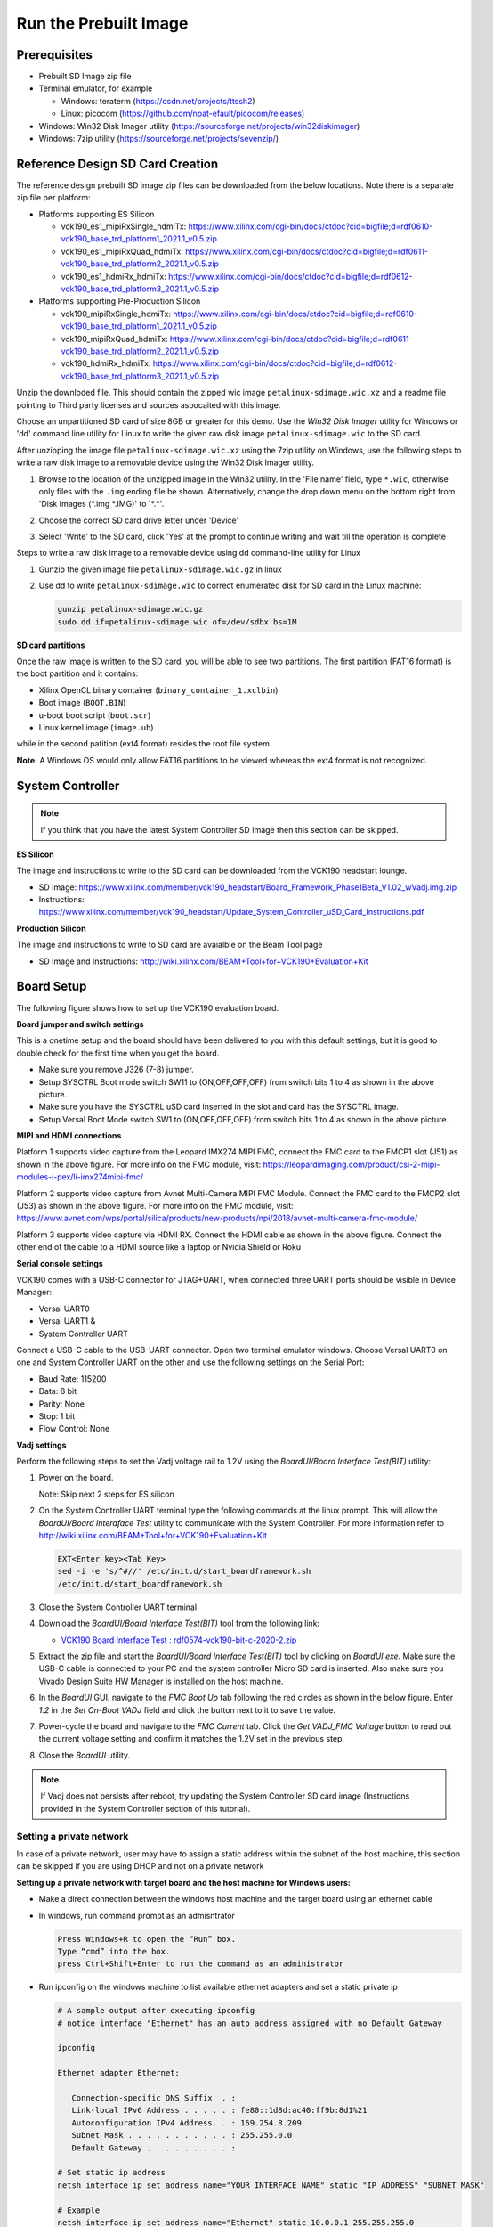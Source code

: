 Run the Prebuilt Image
======================

Prerequisites
-------------

* Prebuilt SD Image zip file

* Terminal emulator, for example

  * Windows: teraterm (https://osdn.net/projects/ttssh2)

  * Linux: picocom (https://github.com/npat-efault/picocom/releases)

* Windows: Win32 Disk Imager utility (https://sourceforge.net/projects/win32diskimager)

* Windows: 7zip utility (https://sourceforge.net/projects/sevenzip/)

Reference Design SD Card Creation
---------------------------------

The reference design prebuilt SD image zip files can be downloaded from the below locations. Note
there is a separate zip file per platform:

* Platforms supporting ES Silicon

  * vck190_es1_mipiRxSingle_hdmiTx: https://www.xilinx.com/cgi-bin/docs/ctdoc?cid=bigfile;d=rdf0610-vck190_base_trd_platform1_2021.1_v0.5.zip

  * vck190_es1_mipiRxQuad_hdmiTx: https://www.xilinx.com/cgi-bin/docs/ctdoc?cid=bigfile;d=rdf0611-vck190_base_trd_platform2_2021.1_v0.5.zip

  * vck190_es1_hdmiRx_hdmiTx: https://www.xilinx.com/cgi-bin/docs/ctdoc?cid=bigfile;d=rdf0612-vck190_base_trd_platform3_2021.1_v0.5.zip


* Platforms supporting Pre-Production Silicon

  * vck190_mipiRxSingle_hdmiTx: https://www.xilinx.com/cgi-bin/docs/ctdoc?cid=bigfile;d=rdf0610-vck190_base_trd_platform1_2021.1_v0.5.zip

  * vck190_mipiRxQuad_hdmiTx: https://www.xilinx.com/cgi-bin/docs/ctdoc?cid=bigfile;d=rdf0611-vck190_base_trd_platform2_2021.1_v0.5.zip

  * vck190_hdmiRx_hdmiTx: https://www.xilinx.com/cgi-bin/docs/ctdoc?cid=bigfile;d=rdf0612-vck190_base_trd_platform3_2021.1_v0.5.zip

Unzip the downloded file. This should contain the zipped wic image ``petalinux-sdimage.wic.xz``
and a readme file pointing to Third party licenses and sources asoocaited with this image.

Choose an unpartitioned SD card of size 8GB or greater for this demo. Use the
*Win32 Disk Imager* utility for Windows or 'dd' command line utility for Linux
to write the given raw disk image ``petalinux-sdimage.wic`` to the SD card.

After unzipping the image file ``petalinux-sdimage.wic.xz`` using the 7zip
utility on Windows, use the following steps to write a raw disk image to a
removable device using the Win32 Disk Imager utility.

#. Browse to the location of the unzipped image in the Win32 utility. In the
   'File name' field, type ``*.wic``, otherwise only files with the ``.img``
   ending file be shown. Alternatively, change the drop down menu on the bottom
   right from 'Disk Images (\*.img \*.IMG)' to '\*.\*'.

#. Choose the correct SD card drive letter under 'Device'

#. Select 'Write' to the SD card, click 'Yes' at the prompt to continue writing
   and wait till the operation is complete

   .. image:: images/win32.jpg
      :width: 500px
      :alt: Win32 Image

Steps to write a raw disk image to a removable device using dd command-line
utility for Linux

#. Gunzip the given image file ``petalinux-sdimage.wic.gz`` in linux

#. Use dd to write ``petalinux-sdimage.wic`` to correct enumerated disk for SD
   card in the Linux machine:

   .. code-block:: bash

      gunzip petalinux-sdimage.wic.gz
      sudo dd if=petalinux-sdimage.wic of=/dev/sdbx bs=1M

**SD card partitions**

Once the raw image is written to the SD card, you will be able to see two
partitions. The first partition (FAT16 format) is the boot partition and it
contains:

* Xilinx OpenCL binary container (``binary_container_1.xclbin``)
* Boot image (``BOOT.BIN``)
* u-boot boot script (``boot.scr``)
* Linux kernel image (``image.ub``)

while in the second patition (ext4 format) resides the root file system.

**Note:** A Windows OS would only allow FAT16 partitions to be viewed whereas
the ext4 format is not recognized.

System Controller
-----------------

.. note::

   If you think that you have the latest System Controller SD Image then this section 
   can be skipped.

**ES Silicon** 

The image and instructions to write to the SD card can be downloaded from the 
VCK190 headstart lounge. 

* SD Image: https://www.xilinx.com/member/vck190_headstart/Board_Framework_Phase1Beta_V1.02_wVadj.img.zip
  
* Instructions: https://www.xilinx.com/member/vck190_headstart/Update_System_Controller_uSD_Card_Instructions.pdf

**Production Silicon**

The image and instructions to write to SD card are avaialble on the Beam Tool page

* SD Image and Instructions: http://wiki.xilinx.com/BEAM+Tool+for+VCK190+Evaluation+Kit
   

Board Setup
-----------

The following figure shows how to set up the VCK190 evaluation board.

.. image:: images/vck190-setup.jpg
   :width: 900px
   :alt: VCK190 Board Setup

**Board jumper and switch settings**

This is a onetime setup and the board should have been delivered to you with
this default settings, but it is good to double check for the first time when
you get the board.

* Make sure you remove J326 (7-8) jumper.

* Setup SYSCTRL Boot mode switch SW11 to (ON,OFF,OFF,OFF) from switch bits
  1 to 4 as shown in the above picture.

* Make sure you have the SYSCTRL uSD card inserted in the slot and card has the
  SYSCTRL image.

* Setup Versal Boot Mode switch SW1 to (ON,OFF,OFF,OFF) from switch bits 1 to 4
  as shown in the above picture.

**MIPI and HDMI connections**

Platform 1 supports video capture from the Leopard IMX274 MIPI FMC,
connect the FMC card to the FMCP1 slot (J51) as shown in the above figure.
For more info on the FMC module, visit:
https://leopardimaging.com/product/csi-2-mipi-modules-i-pex/li-imx274mipi-fmc/

Platform 2 supports video capture from Avnet Multi-Camera MIPI FMC Module.
Connect the FMC card to the FMCP2 slot (J53) as shown in the above figure.
For more info on the FMC module, visit:
https://www.avnet.com/wps/portal/silica/products/new-products/npi/2018/avnet-multi-camera-fmc-module/

Platform 3 supports video capture via HDMI RX.
Connect the HDMI cable as shown in the above figure. Connect the other end of the cable to a HDMI source
like a laptop or Nvidia Shield or Roku 

**Serial console settings**

VCK190 comes with a USB-C connector for JTAG+UART, when connected three UART
ports should be visible in Device Manager:

* Versal UART0

* Versal UART1 &

* System Controller UART

Connect a USB-C cable to the USB-UART connector. Open two terminal emulator windows. Choose
Versal UART0 on one and System Controller UART on the other and use the following settings
on the Serial Port:

* Baud Rate: 115200

* Data: 8 bit

* Parity: None

* Stop: 1 bit

* Flow Control: None

**Vadj settings**

Perform the following steps to set the Vadj voltage rail to 1.2V using the
*BoardUI/Board Interface Test(BIT)* utility:

#. Power on the board. 

   Note: Skip next 2 steps for ES silicon

#. On the  System Controller UART terminal type the following commands at 
   the linux prompt. This will allow the *BoardUI/Board Interaface Test* utility 
   to communicate with the System Controller. For more information refer to 
   http://wiki.xilinx.com/BEAM+Tool+for+VCK190+Evaluation+Kit

   .. code-block:: bash

      EXT<Enter key><Tab Key>
      sed -i -e 's/^#//' /etc/init.d/start_boardframework.sh
      /etc/init.d/start_boardframework.sh

#. Close the System Controller UART terminal 

#. Download the *BoardUI/Board Interface Test(BIT)* tool from the following link: 

   * `VCK190 Board Interface Test : rdf0574-vck190-bit-c-2020-2.zip <https://www.xilinx.com/member/forms/download/design-license.html?cid=b83eede2-f9d2-4e81-a393-67a1a8ba609e&filename=rdf0574-vck190-bit-c-2020-2.zip>`_
   
#. Extract the zip file and start the *BoardUI/Board Interface Test(BIT)* tool 
   by clicking on *BoardUI.exe*. Make sure the USB-C
   cable is connected to your PC and the system controller Micro SD card is
   inserted. Also make sure you Vivado Design Suite HW Manager is installed on
   the host machine.

#. In the *BoardUI* GUI, navigate to the *FMC Boot Up* tab following the red
   circles as shown in the below figure. Enter *1.2* in the *Set On-Boot VADJ*
   field and click the button next to it to save the value.

   .. image:: images/boardui.jpg
      :width: 900px
      :alt: BoardUI Utility

#. Power-cycle the board and navigate to the *FMC Current* tab. Click the
   *Get VADJ_FMC Voltage* button to read out the current voltage setting and
   confirm it matches the 1.2V set in the previous step.

#. Close the *BoardUI* utility.

.. note::

   If Vadj does not persists after reboot, try updating the System Controller
   SD card image (Instructions provided in the System Controller section of 
   this tutorial). 

Setting a private network 
^^^^^^^^^^^^^^^^^^^^^^^^^
In case of a private network, user may have to assign a static address within
the subnet of the host machine, this section can be skipped if you are using
DHCP and not on a private network

**Setting up a private network with target board and the host machine for
Windows users:**

* Make a direct connection between the windows host machine and the target
  board using an ethernet cable

* In windows, run command prompt as an admisntrator

  .. code-block:: bash

     Press Windows+R to open the “Run” box.
     Type “cmd” into the box.
     press Ctrl+Shift+Enter to run the command as an administrator

* Run ipconfig on the windows machine to list available ethernet adapters and
  set a static private ip

  .. code-block:: bash

     # A sample output after executing ipconfig
     # notice interface "Ethernet" has an auto address assigned with no Default Gateway

     ipconfig

     Ethernet adapter Ethernet:

        Connection-specific DNS Suffix  . :
        Link-local IPv6 Address . . . . . : fe80::1d8d:ac40:ff9b:8d1%21
        Autoconfiguration IPv4 Address. . : 169.254.8.209
        Subnet Mask . . . . . . . . . . . : 255.255.0.0
        Default Gateway . . . . . . . . . :

     # Set static ip address
     netsh interface ip set address name="YOUR INTERFACE NAME" static "IP_ADDRESS" "SUBNET_MASK"

     # Example
     netsh interface ip set address name="Ethernet" static 10.0.0.1 255.255.255.0

* Ensure to boot the target board (VCK190) into Linux

* Set a private ip address for the target within the subnet of host machine and
  verify connectivity.

  .. code-block:: bash

     ifconfig eth0 10.0.0.2 netmask 255.255.255.0

     # Perform a ping test to the host form the target
     ping -c 3 10.0.0.1

**Setting up a private network with target board and the host machine for Linux
users:**

* Make a direct connection between the Linux host machine and the target board
  using an ethernet cable

* Run ifconfig on the Linux machine to list available ethernet adapters and set
  a static private ip

  .. code-block:: bash

     # Example to set an ip 10.0.0.1 to ethernet interface enp2s0:
     sudo ifconfig enp2s0 10.0.0.1 netmask 255.255.255.0

* Ensure to boot the target board (VCK190) into Linux

* Set a private ip address for the target within the subnet of host machine and
  verify connectivity.

  .. code-block:: bash

     ifconfig eth0 10.0.0.2 netmask 255.255.255.0

     # Perform a ping test to the host form the target
     ping -c 3 10.0.0.1


Connect to the JupyterLab Server
--------------------------------

Follow these steps to boot the board into Linux

* Ensure all steps under the section 'Board jumper and switch settings' are
  verified.

* Insert the prepared micro SD card into the Versal SD card slot (refer to the
  image VCK190 Board Setup)

* Make physical connections to ethernet, HDMI, UART, webcam and power as shown
  in the image.

* Have the UART0 terminal emulator tab connected.

* Turn ON power switch SW13.

* On Versal UART0 terminal, we would see the Versal device booting from the
  micro SD card starting with the message
  "Xilinx Versal Platform Loader and Manager"

* In about 60 seconds boot is complete. Observe the Linux prompt
  *root@xilinx-vck190-2021_1* and autostart of JupyterLab server as shown
  in the example below:

  .. code-block:: bash

     root@xilinx-vck190-2021_1:~#
     [I 17:36:24.640 LabApp] Writing notebook server cookie secret to /home/root/.local/share/jupyter/runtime/notebook_cookie_secret
     [W 17:36:26.084 LabApp] JupyterLab server extension not enabled, manually loading...
     [I 17:44:03.942 LabApp] JupyterLab extension loaded from /usr/lib/python3.7/site-packages/jupyterlab
     [I 17:44:03.942 LabApp] JupyterLab application directory is /usr/share/jupyter/lab
     [I 17:44:06.924 LabApp] Serving notebooks from local directory: /usr/share/notebooks
     [I 17:44:06.924 LabApp] The Jupyter Notebook is running at:
     [I 17:44:06.925 LabApp] http://xxx.xxx.x.xx:8888/?token=06cfb958c61eb0581bb759f40e3a4c3a6252cef3b7075449
     [I 17:44:06.925 LabApp]  or http://127.0.0.1:8888/?token=06cfb958c61eb0581bb759f40e3a4c3a6252cef3b7075449
     [I 17:44:06.925 LabApp] Use Control-C to stop this server and shut down all kernels (twice to skip confirmation).
     [C 17:44:06.949 LabApp]

         To access the notebook, open this file in a browser:
             file:///home/root/.local/share/jupyter/runtime/nbserver-658-open.html
         Or copy and paste one of these URLs:
             http://xxx.xxx.x.xx:8888/?token=06cfb958c61eb0581bb759f40e3a4c3a6252cef3b7075449
          or http://127.0.0.1:8888/?token=06cfb958c61eb0581bb759f40e3a4c3a6252cef3b7075449

Follow these steps to connect to the jupyter-server using Chrome browser on the
laptop.

**Note:** This demo is tested with Chrome browser only.


* There should be a generated URL displayed on the terminal. 
  If for any reason target fails to grab an IP address from the
  network, Jupyter server would fail to issue an URL. In such a case user is
  recommended to fix an IP address and restart the jupyter server as shown
  below:

  .. code-block:: bash

     /etc/init.d/jupyterlab-server stop
     /etc/init.d/jupyterlab-server start

* To look up the jupyter server IP address and token on the target, run:

  .. code-block:: bash

     jupyter notebook list

* Copy the generated URL with token on the prompt of Versal target and paste it
  to the browser address bar of the laptop, for example:

  .. code-block:: bash

     http://192.168.1.77:8888/?token=06cfb958c61eb0581bb759f40e3a4c3a6252cef3b7075449


Run the Jupyter Notebooks
-------------------------

This TRD includes the following jupyter notebooks:

#. **base-trd-nb1.ipynb**: Demonstrates videoplayback of a file source in rootfs
   of the target to the Jupyter notebook using the GStreamer multimedia
   framework.

#. **base-trd-nb2.ipynb**: Demonstrates streaming video from a v4l2 device on
   the target to the Jupyter notebook using the GStreamer multimedia framework

#. **base-trd-nb3.ipynb**: Demonstrates streaming video from a v4l2 device on
   the target to a HDMI monitor using the GStreamer multimedia framework.

#. **base-trd-nb4.ipynb**: Demonstrates two simultaneous streaming pipelines,
   one from file source and another from a v4l2 device onto two individual
   planes of a HDMI monitor using the GStreamer multimedia framework.

#. **base-trd-nb5.ipynb**: Demonstrates streaming video from a Mulit-Camera FMC
   module on the target to a HDMI monitor using the GStreamer multimedia
   framework.

#. **base-trd-nb6.ipynb**: Demonstrates the 2D filter accelerator kernels, both
   the PL and the AIE versions, inserted into the video pipeline of notebook 2.

#. **base-trd-nb7.ipynb**: Demonstrates using both 2D filter accelerator kernels
   in a time-multiplexed fashion in a multi-branch pipeline.

#. **base-trd-nb8.ipynb**: Demonstrates streaming audio/video from a v4l2 device
   or a file to a HDMI monitor/speaker using the GStreamer multimedia framework.

#. **base-trd-apm.ipynb**: Demonstrates how to plot the memory bandwidth while
   a video pipeline is running using the libxapm library with python bindings.

#. **base-trd-cpu.ipynb**: Demonstrates how to plot the CPU usage while running
   applications and pipelines.

#. **base-trd-power.ipynb**: Demonstrates how to plot power consumption of
   multiple voltage rails throughout the board.

**Note:** MIPI sources in the notebook is platform specific, User is allowed to
choose "mipi" in platform 1 and "mipi_quad" in platform 2 respectively,
otherwise an exception would be thrown.

To run the notebooks, follow the below steps:

#. On the left pane of the browser, 8 notebooks are available under the folder
   Base TRD.

#. Double click to open the notebook

#. Select 'Kernel' → 'Restart Kernel and Run All Cells' from the top menu bar to
   run the demo. For nb1, nb2 and nb6 scroll down to the end of the notebook to see 
   the video output. For all other notebooks the video output is displayed on the 
   monitor.


#. Click the rectangular icon to interrupt the kernel and stop the video stream.

#. Select 'Kernel' → 'Shutdown Kernel' → close the notebook tab and move to the
   next notebook.

   .. image:: images/jnbh.jpg
      :width: 1000px
      :alt: Jupyter_nb_home

**Note:** Rerunning a TRD notebook may have spurious behavior, this is because software 
commands are designed to run in order and may not behave as expected in iterative runs when 
the kernel is not restarted. In practice, there are some command sequences that can be regressed, 
but the safest thing is to restart the Jupyter Notebook kernel with 'kernel' → 'Interrupt kernel'
, followed by 'kernel' → 'Restart Kernel and Run All Cells' when rerunning a notebook. 


,,,,,

Licensed under the Apache License, Version 2.0 (the "License"); you may not use this file
except in compliance with the License.

You may obtain a copy of the License at
[http://www.apache.org/licenses/LICENSE-2.0](http://www.apache.org/licenses/LICENSE-2.0)


Unless required by applicable law or agreed to in writing, software distributed under the
License is distributed on an "AS IS" BASIS, WITHOUT WARRANTIES OR CONDITIONS OF ANY KIND,
either express or implied. See the License for the specific language governing permissions
and limitations under the License.

